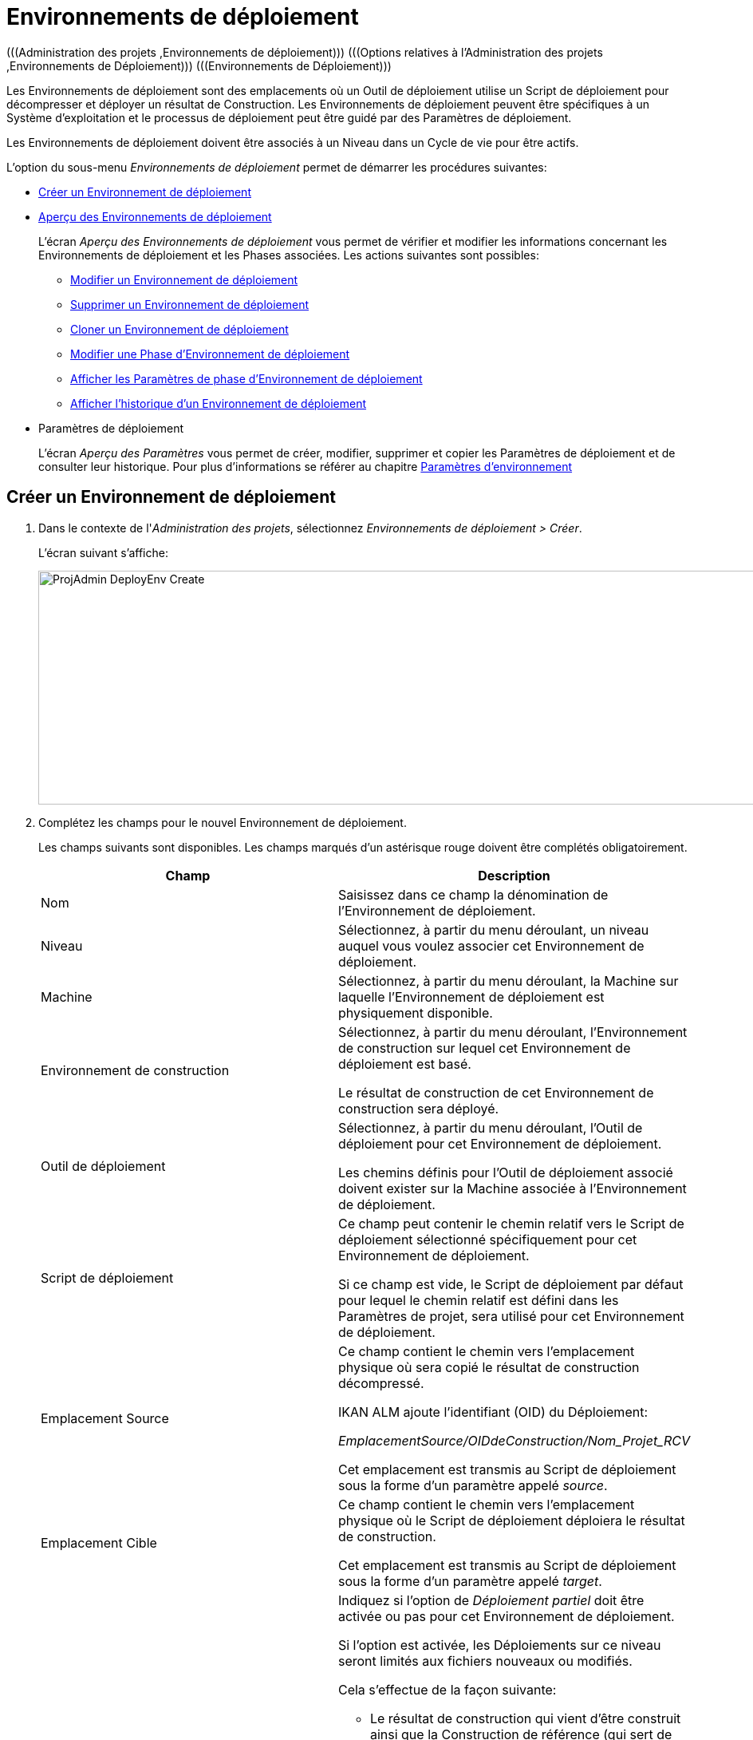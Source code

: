 // The imagesdir attribute is only needed to display images during offline editing. Antora neglects the attribute.
:imagesdir: ../images

[[_projadm_deployenvironmentsoverview]]
[[_projadm_deployenvironments]]
= Environnements de déploiement  
(((Administration des projets ,Environnements de déploiement)))  (((Options relatives à l'Administration des projets ,Environnements de Déploiement)))  (((Environnements de Déploiement))) 

Les Environnements de déploiement sont des emplacements où un Outil de déploiement utilise un Script de déploiement pour décompresser et déployer un résultat de Construction.
Les Environnements de déploiement peuvent être spécifiques à un Système d`'exploitation et le processus de déploiement peut être guidé par des Paramètres de déploiement.

Les Environnements de déploiement doivent être associés à un Niveau dans un Cycle de vie pour être actifs.

L`'option du sous-menu _Environnements de déploiement_ permet de démarrer les procédures suivantes:

* <<ProjAdm_DeployEnv.adoc#_pcreatedeployenvironment,Créer un Environnement de déploiement>>
* <<ProjAdm_DeployEnv.adoc#_projadm_deployenvironmentsoverview,Aperçu des Environnements de déploiement>>
+
L`'écran _Aperçu des Environnements de déploiement_ vous permet de vérifier et modifier les informations concernant les Environnements de déploiement et les Phases associées.
Les actions suivantes sont possibles:

** <<ProjAdm_DeployEnv.adoc#_projadm_deplenv_edit,Modifier un Environnement de déploiement>>
** <<ProjAdm_DeployEnv.adoc#_projadm_deplenv_delete,Supprimer un Environnement de déploiement>>
** <<ProjAdm_DeployEnv.adoc#_projadm_deplenv_clone,Cloner un Environnement de déploiement>>
** <<ProjAdm_DeployEnv.adoc#_projadm_deployenv_phaseedit,Modifier une Phase d`'Environnement de déploiement>>
** <<ProjAdm_DeployEnv.adoc#_projadm_deployenv_viewbuildenvphaseparams,Afficher les Paramètres de phase d'Environnement de déploiement>>
** <<ProjAdm_DeployEnv.adoc#_projadm_deployenv_historyview,Afficher l`'historique d`'un Environnement de déploiement>>
* Paramètres de déploiement
+
L`'écran __Aperçu des Paramètres__ vous permet de créer, modifier, supprimer et copier les Paramètres de déploiement et de consulter leur historique.
Pour plus d`'informations se référer au chapitre <<ProjAdm_EnvParams.adoc#_projadm_environmentparameters,Paramètres d`'environnement>>

[[_pcreatedeployenvironment]]
== Créer un Environnement de déploiement
(((Environnements de déploiement ,Créer))) 

. Dans le contexte de l'__Administration des projets__, sélectionnez __Environnements de déploiement > Créer__.
+
L`'écran suivant s`'affiche:
+
image::ProjAdmin-DeployEnv-Create.png[,1131,293]
. Complétez les champs pour le nouvel Environnement de déploiement.
+
Les champs suivants sont disponibles.
Les champs marqués d`'un astérisque rouge doivent être complétés obligatoirement.
+

[cols="1,1", frame="topbot", options="header"]
|===
| Champ
| Description

|Nom
|Saisissez dans ce champ la dénomination de l`'Environnement de déploiement.

|Niveau
|Sélectionnez, à partir du menu déroulant, un niveau auquel vous voulez associer cet Environnement de déploiement.

|Machine
|Sélectionnez, à partir du menu déroulant, la Machine sur laquelle l`'Environnement de déploiement est physiquement disponible.

|Environnement de construction
|Sélectionnez, à partir du menu déroulant, l`'Environnement de construction sur lequel cet Environnement de déploiement est basé.

Le résultat de construction de cet Environnement de construction sera déployé.

|Outil de déploiement
|Sélectionnez, à partir du menu déroulant, l`'Outil de déploiement pour cet Environnement de déploiement.

Les chemins définis pour l`'Outil de déploiement associé doivent exister sur la Machine associée à l`'Environnement de déploiement.

|Script de déploiement
|Ce champ peut contenir le chemin relatif vers le Script de déploiement sélectionné spécifiquement pour cet Environnement de déploiement.

Si ce champ est vide, le Script de déploiement par défaut pour lequel le chemin relatif est défini dans les Paramètres de projet, sera utilisé pour cet Environnement de déploiement.

|Emplacement Source
|Ce champ contient le chemin vers l`'emplacement physique où sera copié le résultat de construction décompressé.

IKAN ALM ajoute l`'identifiant (OID) du Déploiement:

_EmplacementSource/OIDdeConstruction/Nom_Projet_RCV_

Cet emplacement est transmis au Script de déploiement sous la forme d`'un paramètre appelé __source__. 

|Emplacement Cible
|Ce champ contient le chemin vers l`'emplacement physique où le Script de déploiement déploiera le résultat de construction.

Cet emplacement est transmis au Script de déploiement sous la forme d`'un paramètre appelé __target__. 

|Déploiement partiel
a|Indiquez si l`'option de _Déploiement partiel_ doit être activée ou pas pour cet Environnement de déploiement.

Si l`'option est activée, les Déploiements sur ce niveau seront limités aux fichiers nouveaux ou modifiés.

Cela s`'effectue de la façon suivante:

** Le résultat de construction qui vient d`'être construit ainsi que la Construction de référence (qui sert de référence pour la comparaison des nouveaux résultats de construction) sont décompressés (unzippés).
** Les fichiers décompressés sont comparés et les actions suivantes sont exécutées:
* Les fichiers identiques sont supprimés et ne sont pas déployés
* Les fichiers modifiés et les fichiers nouveaux (disponibles dans le nouveau résultat de construction et pas dans le résultat de construction de référence) sont déployés
* Pour les fichiers obsolètes (disponibles dans le résultat de construction de référence, mais pas dans le nouveau résultat de construction), des fichiers fictifs sont créés selon le format suivant:  _Fichier.to_be_deleted_. Le Script de déploiement doit être écrit de façon à ce qu`'il enlève les fichiers correspondants de l`'Environnement de déploiement. 

|Débogage
|Indiquez si l`'option de débogage doit être activée ou non pour cet Environnement de déploiement.

Si le débogage est activé pour un Environnement de déploiement, l`'action de nettoyage de la Construction (<<Desktop_LevelRequests.adoc#_srebuildanddeploylr,étape 28 dans l’Aperçu des Requêtes de niveau de (re)construction et de déploiement>>) ne sera pas exécutée, de sorte que l`'utilisateur pourra utiliser les résultats de Construction disponibles pour exécuter le Script de déploiement manuellement pour des tests.

|Paramètres contrôlés par Utilisateurs
|Autorise les Utilisateurs avec un rôle d'Utilisateur de Projet à créer, lire, modifier et supprimer des Paramètres d'Environnement. Une fois autorisé, les Paramètres gardent cet état jusqu'à ce qu'un Administrateur de Projet annule cette option.
|===

. Vérifier les détails affichés dans le panneau __Aperçu des Environnements de déploiement__.
+

[NOTE]
====
Cet aperçu affiche _tous_ les Environnements de déploiement défini pour _tous_ les Niveaux appartenant au Projet en cours.
====
+
Pour plus d`'informations concernant les liens disponibles, voir la section <<ProjAdm_DeployEnv.adoc#_projadm_deployenvironmentsoverview,Aperçu des Environnements de déploiement>>.
. Une fois tous les champs complétés, cliquez sur le bouton _Créer_ pour confirmer la création du nouvel Environnement de déploiement.
+
Vous pouvez également utiliser le bouton _Réinitialiser_ pour nettoyer les champs.


[[_projadm_deployenvironmentsoverview]]
== Aperçu des Environnements de déploiement 
(((Environnements de déploiement ,Aperçu))) 

. Dans le contexte de l'__Administration des projets__, sélectionnez __Environnements de déploiement > Aperçu__.
+
L'écran suivant s'affiche:
+
image::ProjAdmin-DeployEnv-Overview.png[,1354,366] 

. Définissez les critères de recherche requis dans le panneau de recherche.
+
La liste des éléments dans l'aperçu est synchronisée automatiquement en fonction des critères sélectionnés.
+
Vous pouvez également:

* cliquer sur le lien _Montrer/Cacher les options avancées_ pour afficher ou masquer tous les critères de recherche disponibles,
* cliquer sur le lien _Rechercher_ pour synchroniser la liste en fonction des critères de recherche actuels,
* cliquer sur le lien _Réinitialiser la recherche_ pour nettoyer les champs.

. Vérifiez les informations disponibles dans l'__Aperçu des Environnements de déploiement__.
+
Pour une description détaillée, se référer à la section <<ProjAdm_DeployEnv.adoc#_pcreatedeployenvironment,Créer un Environnement de déploiement>>.
+

[NOTE]
====
Les colonnes marquées de l'icône image:icons/icon_sort.png[,15,15]  peuvent être rangées par ordre alphabétique (ascendant ou descendant).
====

. En fonction de vos droits d'accès, les liens/icônes suivants peuvent être disponibles dans le panneau __Aperçu des Environnements de déploiement__.
+

[cols="1,3", frame="topbot", options="header"]
|===
| Icône
| Description

|image:icons/edit.gif[,15,15]  Modifier
|Cette option permet de modifier les paramètres de l'Environnement de déploiement.

<<ProjAdm_DeployEnv.adoc#_projadm_deplenv_edit,Modifier un Environnement de déploiement>>

|image:icons/delete.gif[,15,15]  Supprimer
|Cette option permet de supprimer un Environnement de déploiement.

<<ProjAdm_DeployEnv.adoc#_projadm_deplenv_delete,Supprimer un Environnement de déploiement>>

|image:icons/clone.gif[,15,15]  Cloner
|Cette option permet de cloner un Environnement de déploiement.

<<ProjAdm_DeployEnv.adoc#_projadm_deplenv_clone,Cloner un Environnement de déploiement>>

|image:icons/edit_phases.gif[,15,15]  Modifier les Phases
|Cette option permet de modifier les Phases d'Environnement de déploiement.

<<ProjAdm_DeployEnv.adoc#_projadm_deployenv_phaseedit,Modifier une Phase d`'Environnement de déploiement>>

|image:icons/icon_viewparameters.png[,15,15]  Afficher les Paramètres
|Cette option permet d'afficher les Paramètres d'Environnement de déploiement.

<<ProjAdm_DeployEnv.adoc#_projadm_deployenv_viewdeployenvparams,Afficher les Paramètres d`'Environnement de déploiement>>

|image:icons/history.gif[,15,15]  Historique
|Cette option permet d'afficher l'Historique de l'Environnement de déploiement.

<<ProjAdm_DeployEnv.adoc#_projadm_deployenv_historyview,Afficher l`'Historique d`'un Environnement de déploiement>>
|===

[[_projadm_deplenv_edit]]
=== Modifier un Environnement de déploiement 
(((Environnements de Déploiement ,Modifier))) 

. Accédez à l`'écran __Aperçu des Environnements de déploiement__.
+
<<ProjAdm_DeployEnv.adoc#_projadm_deployenvironmentsoverview,Aperçu des Environnements de déploiement>>

. Cliquez sur le lien image:icons/edit.gif[,15,15] _Modifier_ pour l`'Environnement de déploiement requis.
+
L`'écran suivant s`'affiche:
+
image::ProjAdmin-DeployEnv-Edit.png[,933,473]

. Ensuite, cliquez sur le bouton _Modifier_ dans la fenêtre __Informations sur l`'Environnement de déploiement__.
+
L'écran _Modifier un Environnement de déploiement_ s'affiche:
+
image::ProjAdmin-DeployEnv-Edit_popup.png[,558,362]

. Si nécessaire, modifiez les champs.
+
Pour une description détaillée, se référer à la section <<ProjAdm_DeployEnv.adoc#_pcreatedeployenvironment,Créer un Environnement de déploiement>>.

 . Cliquez sur le bouton "Enregistrer" pour enregistrer vos modifications.
+
Vous pouvez également cliquer sur le bouton _Actualiser_ pour revenir aux valeurs d`'origine ou sur le bouton _Annuler_ pour retourner à l'écran _Modifier un Environnement de déploiement_ sans enregistrer vos modifications.

[[_projadm_deplenv_delete]]
=== Supprimer un Environnement de déploiement 
(((Environnements de déploiement ,Supprimer))) 

. Accédez à l`'écran __Aperçu des Environnements de déploiement__.
+
<<ProjAdm_DeployEnv.adoc#_projadm_deployenvironmentsoverview,Aperçu des environnements de déploiement>>

. Cliquez sur le lien image:icons/delete.gif[,15,15] _Supprimer_ pour l`'Environnement de déploiement sélectionné.
+
L`'écran suivant s`'affiche:
+
image::ProjAdmin-DeployEnv-Delete.png[,775,253] 

. Cliquez sur le bouton _Supprimer_ pour supprimer l`'Environnement de déploiement.
+
Vous pouvez également cliquer sur le bouton _Précédent_ pour retourner à l'écran précédent sans supprimer l'Environnement.
+

[NOTE]
====
Si vous supprimez un Environnement de déploiement, vous supprimez également les informations historiques, telles que les Déploiements et les Journaux de déploiement.
====

[[_projadm_deplenv_clone]]
=== Cloner un Environnement de déploiement 
(((Environnements de déploiement ,Cloner))) 

Si vous clonez un Environnement, toute la définition, y compris les Phases et les Paramètres, sera clonée.

. Accédez à l`'écran __Aperçu des Environnements de déploiement__.
+
<<ProjAdm_DeployEnv.adoc#_projadm_deployenvironmentsoverview,Aperçu des Environnements de déploiement>>

. Cliquez sur le lien image:icons/clone.gif[,15,15] _Cloner_ pour cloner l`'Environnement de déploiement.
+
L`'écran suivant s`'affiche:
+
image::ProjAdmin-DeployEnv-Clone.png[,1339,550]

. Dans le panneau __Cloner un Environnement de déploiement__, spécifiez le Nom, l`'Emplacement Cible et le Niveau pour le nouvel Environnement.
+
Si nécessaire, modifiez les autres champs.
Pour une description détaillée des champs, se référer à la section <<ProjAdm_DeployEnv.adoc#_pcreatedeployenvironment,Créer un Environnement de déploiement>>

. Cliquez sur le bouton _Cloner_ pour confirmer l`'action.
+
Vous pouvez également cliquer sur le bouton _Précédent_ pour retourner à l`'écran précédent sans cloner l`'Environnement.


[[_projadm_deplanv_phases]]
=== Phases d`'Environnement de déploiement 
(((Environnements de déploiement ,Phases)))  (((Phases ,Environnements de déploiement))) 

Lors de la création d`'un Environnement de déploiement, IKAN ALM lui reliera automatiquement le flux de Phases d`'Environnement de déploiement par défaut.

Les Phases par défaut sont:

* Transfert du fichier de construction archivée
* Décompression du fichier de construction
* Vérification du script de déploiement
* Exécution du script de déploiement
* Nettoyage du fichier de construction archivée

Lors de l`'exécution d`'un Déploiement sur un Environnement, un Journal sera créé pour chacune des Phases. Les journaux seront visibles sur la page _Informations détaillées_ des Requêtes de niveau. Voir <<Desktop_LevelRequests.adoc#_dekstop_lr_detailedoverview,Informations détaillées>>

Pour des informations plus détaillées, se référer aux sections suivantes:

* <<ProjAdm_DeployEnv.adoc#_projadm_deplenv_phaseoverviewscreen,L'Aperçu des Phases d'Environnement de déploiement>>
* <<ProjAdm_DeployEnv.adoc#_projadm_deploenv_phasesinsert,Insérer une Phase d`'Environnement de déploiement>>
* <<ProjAdm_DeployEnv.adoc#_projadm_deployenv_phaseedit,Modifier une Phase d`'Environnement de déploiement>>
* <<ProjAdm_DeployEnv.adoc#_projadm_deployenv_modifyorderphases,Modifier la séquence des Phases d'Environnement de déploiement>>
* <<ProjAdm_DeployEnv.adoc#_projadm_deployenv_viewbuildenvphaseparams,Afficher les Paramètres de phase d'Environnement de déploiement>>
* <<ProjAdm_DeployEnv.adoc#_projadm_deployenv_phasedelete,Supprimer une Phase d`'Environnement de déploiement>>

[[_projadm_deplenv_phaseoverviewscreen]]
==== L'Aperçu des Phases d'Environnement de déploiement 
(((Environnements de déploiement ,Phases ,Aperçu))) 

. Accédez à l`'écran __Aperçu des Environnements de déploiement__.
+
<<ProjAdm_DeployEnv.adoc#_projadm_deployenvironmentsoverview,Aperçu des Environnements de déploiement>>

. Dans le panneau __Aperçu des Environnements de déploiement__, cliquez sur le lien image:icons/edit_phases.gif[,15,15]  _Modifier les Phases_.
+
L`'écran _Aperçu des Phases d`'Environnement de déploiement_ s`'affiche.
+
image::ProjAdmin-DeployEnv-EditPhases.png[,1055,481] 
+

[NOTE]
====
Le lien vers cet écran est également disponible dans l'écran __Modifier un Environnement de déploiement__.
====

. Utilisez les liens dans le panneau _Aperçu des Phases_ pour modifier une Phase.
+
Les liens suivants sont disponibles:

* Les liens image:icons/up.gif[,15,15] _Monter_ et image:icons/down.gif[,15,15] _Descendre_ pour modifier l`'ordre des Phases.
* Le lien image:icons/edit.gif[,15,15] _Modifier_ pour modifier les Paramètres de la Phase sélectionnée. Voir <<ProjAdm_DeployEnv.adoc#_projadm_deployenv_phaseedit,Modifier une Phase d`'Environnement de déploiement>>
* Le lien image:icons/icon_viewparameters.png[,15,15] _Voir les Paramètres_ pour gérer les Paramètres de phase obligatoires et optionnels. Voir <<ProjAdm_DeployEnv.adoc#_projadm_deployenv_viewbuildenvphaseparams,Afficher les Paramètres de phase d'Environnement de déploiement>>
* Le lien image:icons/delete.gif[,15,15] _Supprimer_ pour supprimer une Phase. Voir <<ProjAdm_DeployEnv.adoc#_projadm_deployenv_phasedelete,Supprimer une Phase d`'Environnement de déploiement>>

. Insérez une Phase, si nécessaire.
+
Cliquez sur le lien _Insérer une Phase_ en bas du panneau __Aperçu des Phases__.
+
<<ProjAdm_DeployEnv.adoc#_projadm_deploenv_phasesinsert,Insérer une Phase d`'Environnement de déploiement>>

. Cliquez sur le bouton _Précédent_ pour retourner à l`'écran __Aperçu des Environnements de déploiement__.

[[_projadm_deploenv_phasesinsert]]
==== Insérer une Phase d`'Environnement de déploiement 
(((Environnements de déploiement ,Phases ,Insérer))) 

. Accédez à l`'écran __Aperçu des Environnements de déploiement__.
+
<<ProjAdm_DeployEnv.adoc#_projadm_deployenvironmentsoverview,Aperçu des Environnements de déploiement>>

. Dans le panneau __Aperçu des Environnements de déploiement__, cliquez sur le lien image:icons/edit_phases.gif[,15,15]  _Modifier les Phases_.

. Dans le panneau __Aperçu des Phases__, cliquez sur le lien image:icons/edit_phases.gif[,15,15] __Insérer une Phase__.
+
L'écran _Insérer une Phase_ s'affiche.
+
image::ProjAdmin-DeployEnv-InsertPhase.png[,924,651] 

. Sélectionnez la Phase à insérer à partir du panneau __Phases disponibles__.

. Complétez les champs pour la nouvelle Phase.
+
Les champs suivants sont disponibles:
+

[cols="1,2", frame="topbot", options="header"]
|===
| Champ
| Description

|Phase
|Sélectionnez, à partir du panneau __Phases disponibles__, la Phase à ajouter.

|Abandon si erreur
|Dans ce champ, indiquez si le Déploiement doit être considéré comme étant échoué si la Phase rencontre une erreur.

|Phase suivante si erreur
|Ce champ indique la Phase suivante à exécuter si la Phase rencontre une erreur.

|Insérer à la position
|Ce champ indique la position dans le flux de travail de l`'Environnement de déploiement à laquelle la Phase sera insérée.
La position de la Phase est également affichée dans le panneau __Aperçu des Phases__.

|Libellé
|Dans ce champ optionnel vous pouvez saisir un libellé pour la Phase à insérer.

Si vous utilisez la même Phase plusieurs fois, il est utile d'ajouter un libellé pour donner des informations additionnelles concernant l'usage de la Phase.
|===

. Cliquez sur le bouton _Insérer_ pour confirmer la création de la nouvelle Phase.
+
Vous pouvez également utiliser le bouton _Annuler_ pour retourner à l`'écran précédent sans enregistrer les modifications.

[[_projadm_deployenv_phaseedit]]
==== Modifier une Phase d`'Environnement de déploiement 
(((Environnements de déploiement ,Phases ,Modifier))) 

. Accédez à l`'écran __Aperçu des Environnements de déploiement__.
+
<<ProjAdm_DeployEnv.adoc#_projadm_deployenvironmentsoverview,Aperçu des Environnements de déploiement>>

. Dans le panneau __Aperçu des Environnements de déploiement__, cliquez sur le lien image:icons/edit_phases.gif[,15,15]  _Modifier les Phases_.

. Cliquez sur le lien image:icons/edit.gif[,15,15]  Modifier devant la Phase que vous voulez modifier.
+
L'écran _Modifier la Phase
d'Environnement de déploiement_ s'affiche.
+
image::ProjAdmin-DeployEnv-EditDeployEnvPhase.png[,576,229] 

. Modifiez les champs dans le panneau __Modifier la Phase d'Environnement de déploiement__.
+
Pour une description détaillée des champs, se référer à la section <<ProjAdm_DeployEnv.adoc#_projadm_deploenv_phasesinsert,Insérer une Phase d`'Environnement de déploiement>>.

. Cliquez sur le bouton _Enregistrer_ pour enregistrer vos modifications.
+
Vous pouvez également cliquer sur le bouton _Actualiser_ pour revenir aux valeurs d`'origine ou sur le bouton _Annuler_ pour retourner à l'écran précédant sans enregistrer vos modifications.

[[_projadm_deployenv_modifyorderphases]]
==== Modifier la séquence des Phases d'Environnement de déploiement 
(((Environnements de déploiement ,Phases ,Modifier la séquence))) 

. Accédez à l`'écran __Aperçu des Environnements de déploiement__.
+
<<ProjAdm_DeployEnv.adoc#_projadm_deployenvironmentsoverview,Aperçu des Environnements de déploiement>>

. Dans le panneau __Aperçu des Environnements de déploiement__, cliquez sur le lien image:icons/edit_phases.gif[,15,15]  _Modifier les Phases_.
+
L`'écran _Aperçu des Phases de déploiement_ s`'affiche.
+
image::ProjAdmin-DeployEnv-EditPhases.png[,1055,481] 

. Utilisez les liens image:icons/up.gif[,15,15] _Monter_ et image:icons/down.gif[,15,15] _Descendre_ devant la Phase d'Environnement de déploiement pour modifier la position de la Phase sélectionnée dans la séquence.

. Cliquez sur le bouton _Précédent_ pour retourner à l`'écran __Aperçu des Environnements de déploiement__.


[WARNING]
--
Attention de ne pas modifier la position d'une Phase de telle manière que sa _Phase suivante si erreur_ se trouve à une position antérieure dans le flux de travail: cela aurait une boucle infinie comme résultat.
Sinon, modifiez sa __Phase suivante si erreur__ avec une Phase postérieure.
--


[[_projadm_deployenv_viewbuildenvphaseparams]]
==== Afficher les Paramètres de phase d'Environnement de déploiement 
(((Environnements de déploiement ,Phases ,Afficher les Paramètres de phase d'Environnement de déploiement)))  (((Paramètres ,Phase d’Environnement de déploiement))) 

. Accédez à l`'écran __Aperçu des Environnements de déploiement__.
+
<<ProjAdm_DeployEnv.adoc#_projadm_deployenvironmentsoverview,Aperçu des Environnements de déploiement>>

. Dans le panneau __Aperçu des Environnements de déploiement__, cliquez sur le lien image:icons/edit_phases.gif[,15,15]  _Modifier les Phases_.

. Cliquez sur le lien image:icons/icon_viewparameters.png[,15,15] _Voir les Paramètres_ devant la Phase d'Environnement de déploiement pour laquelle vous voulez gérer les Paramètres.
+
L'écran _Aperçu des Paramètres de la phase_ s'affiche.
+
image::ProjAdmin-DeployEnv-DeployEnvPhaseParamsOverview.png[,994,552] 

. Afficher les Paramètres de phase d'Environnement de déploiement.
+
Le panneau _Paramètres de la phase_ affiche tous les Paramètres définis de la Phase de Environnement de déploiement et permet de créer des Paramètres de Phase non-obligatoires.
+
Les champs suivants sont disponibles:
+

[cols="1,1,2", frame="topbot", options="header"]
|===
| Champ
| Modifiable
| Description

|Nom
|Non
|Le nom du Paramètre.

|Valeur
|Oui
|La valeur du Paramètre. 

Initialement, au moment où la Phase est insérée, la valeur sera copiée à partir de la Valeur par défaut spécifiée dans l'Administration globale (si saisie).

Ce champ peut être modifié en modifiant le Paramètre de phase.

|Type d'intégration
|Non
a|Ce champ indique si la valeur du Paramètre est une simple valeur texte, ou si elle représente un lien (une intégration) vers un objet IKAN ALM de l`'Administration globale.

Les valeurs possibles sont:

* Aucun: la valeur se compose de texte simple
* Transporteur: un lien vers un Transporteur
* Référentiel: un lien vers un Référentiel de Contrôle de Version
* Suivi des incidents: un lien vers un Système de Suivi des Incidents
* Outil de script: un lien vers un Outil de script
* ANT: un lien vers un Outil de script Ant
* GRADLE: un lien vers un Outil de script Gradle
* NANT: un lien vers un Outil de script NAnt
* MAVEN2: un lien vers un Outil de script Maven2

|Obligatoire
|Non
|Ce champ indique si le Paramètre a été créé automatiquement lors de l'insertion de la Phase dans le Niveau.
Ceci est le cas pour les Paramètres obligatoires.

Les Paramètres non-obligatoires doivent être créés après l'insertion de la Phase dans un Niveau, en utilisant le lien image:icons/icon_createparameter.png[,15,15] __Créer un Paramètre__.

|Sécurisé
|Non
|Ce champ indique si le Paramètre est sécurisé ou non. 
|===

. Cliquez sur le lien image:icons/edit.gif[,15,15] _Modifier un Paramètre_ à côté du Paramètre de phase.
+
La fenêtre suivante s'affiche.
+
image::ProjAdmin-DeployEnv-DeployEnvPhaseParams-EditValue.png[,300,136] 
+
Spécifiez la valeur du Paramètre de phase d'Environnement de déploiement et cliquez sur le bouton _Enregistrer_ pour enregistrer la valeur.
+
Les autres boutons disponibles sont: 

* _Actualiser_ pour revenir à la valeur d`'origine.
* _Annuler_ pour retourner à l'écran _Aperçu du Paramètre de phase_ sans enregistrer la valeur.

. Si vous voulez créer un Paramètre de phase non-obligatoire, cliquez sur le lien image:icons/icon_createparameter.png[,15,15] _Créer un Paramètre_ à côté du Paramètre de phase.
+
La fenêtre suivante s'affiche.
+
image::ProjAdmin-DeployEnv-DeployEnvPhaseParams-CreateParam.png[,374,136] 
+
Si une valeur de paramètre par défaut a été spécifiée dans la section Administration globale, cette valeur sera proposée.
+
Spécifiez la valeur du Paramètre de phase d'Environnement de déploiement et cliquez sur le bouton __Créer__.

* _Réinitialiser_ pour revenir à la valeur d`'origine.
* _Annuler_ pour retourner à l'écran _Aperçu du Paramètre de phase_ sans enregistrer la valeur.

. Si vous voulez supprimer un Paramètre de phase non-obligatoire, cliquez sur le lien image:icons/delete.gif[,15,15] _Supprimer un Paramètre_ à côté du Paramètre de phase.
+
La fenêtre suivante s'affiche.
+
image::ProjAdmin-DeployEnv-DeployEnvPhaseParams-DeleteParamValue.png[,372,136] 
+
Cliquez sur le bouton _Supprimer_ pour confirmer la suppression du Paramètre de phase d'Environnement de déploiement obligatoire.
+
Vous pouvez également cliquer sur le bouton _Annuler_ pour fermer l'écran sans supprimer le Paramètre.

. Cliquez sur le lien image:icons/Phase_EditEnvPhaseParameter.png[,15,15] _Modifier un Paramètre de phase global_ à côté du Paramètre de phase.
+
L'Utilisateur sera renvoyé vers l'écran _Modifier une Phase_ (dans le contexte de l'Administration globale) et la fenêtre _Modifier un Paramètre de phase_ s'affichera.
+
image::ProjAdmin-DeployEnv-DeployEnvPhaseParams-EditGlobalPhaseParam.png[,750,693] 
+
La procédure pour modifier le Paramètre de phase global est décrite dans la section <<GlobAdm_Phases.adoc#_globadm_phaseparameters_editing,Modifier les Paramètres de phase>>.
+
Pour retourner au Paramètre de phase dans le contexte de l'Administration des projets, cliquez sur le lien image:icons/Phase_EditEnvPhaseParameter.png[,15,15] _ Paramètre de phase d'Environnement_ approprié dans le panneau __Paramètres d'environnement connectés__.


[[_projadm_deployenv_phasedelete]]
==== Supprimer une Phase d`'Environnement de déploiement 
(((Environnements de déploiement ,Phases ,Supprimer))) 

. Accédez à l`'écran __Aperçu des Environnements de déploiement__.
+
<<ProjAdm_DeployEnv.adoc#_projadm_deployenvironmentsoverview,Aperçu des Environnements de déploiement>>

. Dans le panneau __Aperçu des Environnements de déploiement__, cliquez sur le lien image:icons/edit_phases.gif[,15,15]  _Modifier les Phases_.

. Dans le panneau __Aperçu des Phases__, cliquez sur le lien image:icons/delete.gif[,15,15] _Supprimer_.
+
L`'écran _Confirmer la suppression d'une Phase d`'Environnement de déploiement_ s`'affiche.
+
image::ProjAdmin-DeployEnv-DeletePhase.png[,485,110] 

. Cliquez sur le bouton _Oui_ pour confirmer la suppression de la Phase.
+
Vous pouvez également cliquer sur le bouton _Non_ pour retourner à l'écran précédent sans supprimer la Phase d'Environnement de déploiement.

[[_projadm_deployenv_viewdeployenvparams]]
=== Afficher les paramètres d`'Environnement de déploiement 
(((Environnements de déploiement ,Voir les Paramètres)))  (((Paramètres ,Environnement de déploiement))) 

. Accédez à l`'écran __Aperçu des Environnements de déploiement__.
+
<<ProjAdm_DeployEnv.adoc#_projadm_deployenvironmentsoverview,Aperçu des Environnements de déploiement>>

. Cliquez sur le lien image:icons/icon_viewparameters.png[,15,15] _Voir les Paramètres_ pour consulter les paramètres rattachés à l`'Environnement de déploiement.
+
L`'écran suivant s`'affiche:
+
image::ProjAdmin-DeployEnv-ViewParameters.png[,1140,637] 
+
Pour une description détaillée des champs, se référer à la section <<ProjAdm_EnvParams.adoc#_environmentparams__create,Créer un Paramètre d`'Environnement>>.


[[_projadm_deployenv_historyview]]
=== Afficher l`'Historique d`'un Environnement de déploiement 
(((Environnements de Déploiement ,Historique))) 

. Accédez à l`'écran __Aperçu des Environnements de déploiement__.
+
<<ProjAdm_DeployEnv.adoc#_projadm_deployenvironmentsoverview,Aperçu des Environnements de déploiement>>

. Cliquez sur le lien image:icons/history.gif[,15,15] _Historique_ pour afficher l'écran __Aperçu de l'Historique de l'Environnement de déploiement__.
+
Pour une description détaillée de l`'__Aperçu de
l`'Historique__, se référer à la section <<App_HistoryEventLogging.adoc#_historyeventlogging,Enregistrement de l`'historique et des événements>>.
+
Cliquez sur le bouton _Précédent_ pour retourner à l`'écran précédent.
